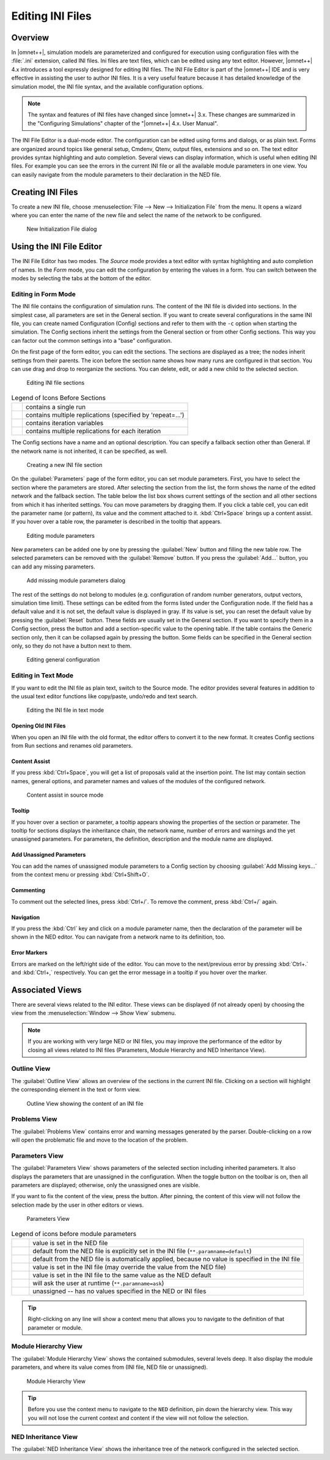 .. |expand_image| image:: icons/expand.png
   :width: 16px
.. |collapse_image| image:: icons/collapse.png
   :width: 16px
.. |filter_image| image:: icons/filter.png
   :width: 16px
.. |unpin_image| image:: icons/unpin.png
   :width: 16px
.. |error_image| image:: icons/Error.png
   :width: 16px

Editing INI Files
=================

Overview
--------

In |omnet++|, simulation models are parameterized and configured for execution using configuration files with the :file:`.ini`
extension, called INI files. Ini files are text files, which can be edited using any text editor. However, |omnet++| 4.x
introduces a tool expressly designed for editing INI files. The INI File Editor is part of the |omnet++| IDE and is very
effective in assisting the user to author INI files. It is a very useful feature because it has detailed knowledge of
the simulation model, the INI file syntax, and the available configuration options.

.. note::

   The syntax and features of INI files have changed since |omnet++| 3.x. These changes are summarized in the "Configuring
   Simulations" chapter of the "|omnet++| 4.x. User Manual".

The INI File Editor is a dual-mode editor. The configuration can be edited using forms and dialogs, or as plain text.
Forms are organized around topics like general setup, Cmdenv, Qtenv, output files, extensions and so on. The text editor
provides syntax highlighting and auto completion. Several views can display information, which is useful when editing
INI files. For example you can see the errors in the current INI file or all the available module parameters in one
view. You can easily navigate from the module parameters to their declaration in the NED file.

Creating INI Files
------------------

To create a new INI file, choose :menuselection:`File --> New --> Initialization File` from the menu. It opens a wizard where
you can enter the name of the new file and select the name of the network to be configured.

.. figure:: pictures/INI-NewWizard.png
   :width: 60%
   :alt: New Initialization File dialog

   New Initialization File dialog

Using the INI File Editor
-------------------------

The INI File Editor has two modes. The *Source* mode provides a text editor with syntax highlighting and auto completion
of names. In the *Form* mode, you can edit the configuration by entering the values in a form. You can switch between
the modes by selecting the tabs at the bottom of the editor.

Editing in Form Mode
~~~~~~~~~~~~~~~~~~~~

The INI file contains the configuration of simulation runs. The content of the INI file is divided into sections. In the
simplest case, all parameters are set in the General section. If you want to create several configurations in the same
INI file, you can create named Configuration (Config) sections and refer to them with the :literal:`-c` option when starting
the simulation. The Config sections inherit the settings from the General section or from other Config sections. This
way you can factor out the common settings into a "base" configuration.

On the first page of the form editor, you can edit the sections. The sections are displayed as a tree; the nodes inherit
settings from their parents. The icon before the section name shows how many runs are configured in that section.
You can use drag and drop to reorganize the sections. You can delete, edit, or add a new child to the selected section.

.. figure:: pictures/INI-FormEditor.png
   :width: 60%
   :alt: Editing INI file sections

   Editing INI file sections

.. list-table:: Legend of Icons Before Sections
   :widths: 6 94
   :header-rows: 0

   * - .. image:: icons/section_single.png
     - contains a single run

   * - .. image:: icons/section_repeat.png
     - contains multiple replications (specified by 'repeat=...')

   * - .. image:: icons/section_iter.png
     - contains iteration variables

   * - .. image:: icons/section_iterrep.png
     - contains multiple replications for each iteration
   

The Config sections have a name and an optional description. You can specify a fallback section other than General. If
the network name is not inherited, it can be specified, as well.

.. figure:: pictures/INI-NewSection.png
   :width: 60%
   :alt: Creating a new INI file section

   Creating a new INI file section

On the :guilabel:`Parameters` page of the form editor, you can set module parameters. First, you have to select the
section where the parameters are stored. After selecting the section from the list, the form shows the name of the
edited network and the fallback section. The table below the list box shows current settings of the section and all
other sections from which it has inherited settings. You can move parameters by dragging them. If you click a table
cell, you can edit the parameter name (or pattern), its value and the comment attached to it. :kbd:`Ctrl+Space` 
brings up a content assist. If you hover over a table row, the parameter is described in the tooltip that appears.

.. figure:: pictures/INI-FormEditor3.png
   :width: 60%
   :alt: Editing module parameters

   Editing module parameters

New parameters can be added one by one by pressing the :guilabel:`New` button and filling the new table row. The
selected parameters can be removed with the :guilabel:`Remove` button. If you press the :guilabel:`Add...` button, you
can add any missing parameters.

.. figure:: pictures/INI-AddParams.png
   :width: 40%
   :alt: Add missing module parameters dialog

   Add missing module parameters dialog

The rest of the settings do not belong to modules (e.g. configuration of random number generators, output vectors,
simulation time limit). These settings can be edited from the forms listed under the Configuration node. If the field
has a default value and it is not set, the default value is displayed in gray. If its value is set, you can reset the
default value by pressing the :guilabel:`Reset` button. These fields are usually set in the General section. If you want
to specify them in a Config section, press the |expand_image| button and add a section-specific value to
the opening table. If the table contains the Generic section only, then it can be collapsed again by pressing the 
|collapse_image| button. Some fields can be specified in the General section only, so they do not have a 
|expand_image| button next to them.

.. figure:: pictures/INI-FormEditor2.png
   :width: 60%
   :alt: Editing general configuration

   Editing general configuration

Editing in Text Mode
~~~~~~~~~~~~~~~~~~~~

If you want to edit the INI file as plain text, switch to the Source mode. The editor provides several features in
addition to the usual text editor functions like copy/paste, undo/redo and text search.

.. figure:: pictures/INI-TextEditor.png
   :width: 60%
   :alt: Editing the INI file in text mode

   Editing the INI file in text mode

Opening Old INI Files
^^^^^^^^^^^^^^^^^^^^^

When you open an INI file with the old format, the editor offers to convert it to the new format. It creates Config
sections from Run sections and renames old parameters.

Content Assist
^^^^^^^^^^^^^^

If you press :kbd:`Ctrl+Space`, you will get a list of proposals valid at the insertion point. The list may contain section
names, general options, and parameter names and values of the modules of the configured network.

.. figure:: pictures/INI-TextEditor2.png
   :width: 60%
   :alt: Content assist in source mode

   Content assist in source mode

Tooltip
^^^^^^^

If you hover over a section or parameter, a tooltip appears showing the properties of the section or parameter. The
tooltip for sections displays the inheritance chain, the network name, number of errors and warnings and the yet
unassigned parameters. For parameters, the definition, description and the module name are displayed.

Add Unassigned Parameters
^^^^^^^^^^^^^^^^^^^^^^^^^

You can add the names of unassigned module parameters to a Config section by choosing :guilabel:`Add Missing keys...`
from the context menu or pressing :kbd:`Ctrl+Shift+O`.

Commenting
^^^^^^^^^^

To comment out the selected lines, press :kbd:`Ctrl+/`. To remove the comment, press :kbd:`Ctrl+/` again.

Navigation
^^^^^^^^^^

If you press the :kbd:`Ctrl` key and click on a module parameter name, then the declaration of the parameter will be shown in
the NED editor. You can navigate from a network name to its definition, too.

Error Markers
^^^^^^^^^^^^^

Errors are marked on the left/right side of the editor. You can move to the next/previous error by pressing :kbd:`Ctrl+.` 
and :kbd:`Ctrl+,` respectively. You can get the error message in a tooltip if you hover over the |error_image| marker.

Associated Views
----------------

There are several views related to the INI editor. These views can be displayed (if not already open) by choosing the
view from the :menuselection:`Window --> Show View` submenu.

.. note::

   If you are working with very large NED or INI files, you may improve the performance of the editor by closing all
   views related to INI files (Parameters, Module Hierarchy and NED Inheritance View).

Outline View
~~~~~~~~~~~~

The :guilabel:`Outline View` allows an overview of the sections in the current INI file. Clicking on a section will
highlight the corresponding element in the text or form view.

.. figure:: pictures/INI-OutlineView.png
   :width: 40%
   :alt: Outline View showing the content of an INI file

   Outline View showing the content of an INI file

Problems View
~~~~~~~~~~~~~

The :guilabel:`Problems View` contains error and warning messages generated by the parser. Double-clicking on a row will
open the problematic file and move to the location of the problem.

Parameters View
~~~~~~~~~~~~~~~

The :guilabel:`Parameters View` shows parameters of the selected section including inherited parameters. It also
displays the parameters that are unassigned in the configuration. When the |filter_image| toggle button on
the toolbar is on, then all parameters are displayed; otherwise, only the unassigned ones are visible.

If you want to fix the content of the view, press the |unpin_image| button. After pinning, the content of
this view will not follow the selection made by the user in other editors or views.

.. figure:: pictures/INI-ParametersView.png
   :width: 80%
   :alt: Parameters View

   Parameters View

.. list-table:: Legend of icons before module parameters
   :widths: 6 94
   :header-rows: 0
   
   * - .. image:: icons/par_ned.png
     - value is set in the NED file
   
   * - .. image:: icons/par_neddefault.png
     - default from the NED file is explicitly set in the INI file (``**.paramname=default``)

   * - .. image:: icons/par_implicitdefault.png
     - default from the NED file is automatically applied, because no value is specified in the INI file

   * - .. image:: icons/par_ini.png
     - value is set in the INI file (may override the value from the NED file)

   * - .. image:: icons/par_inineddefault.png
     - value is set in the INI file to the same value as the NED default

   * - .. image:: icons/par_iniask.png
     - will ask the user at runtime (``**.paramname=ask``)

   * - .. image:: icons/par_unassigned.png
     - unassigned -- has no values specified in the NED or INI files


.. tip::

   Right-clicking on any line will show a context menu that allows you to navigate to the definition of that parameter
   or module.

Module Hierarchy View
~~~~~~~~~~~~~~~~~~~~~

The :guilabel:`Module Hierarchy View` shows the contained submodules, several levels deep. It also display the module
parameters, and where its value comes from (INI file, NED file or unassigned).

.. figure:: pictures/INI-ModuleHierarchyView.png
   :width: 80%
   :alt: Module Hierarchy View

   Module Hierarchy View

.. tip::

   Before you use the context menu to navigate to the ``NED`` definition, pin down the hierarchy view. This way you will
   not lose the current context and content if the view will not follow the selection.

NED Inheritance View
~~~~~~~~~~~~~~~~~~~~

The :guilabel:`NED Inheritance View` shows the inheritance tree of the network configured in the selected section.
